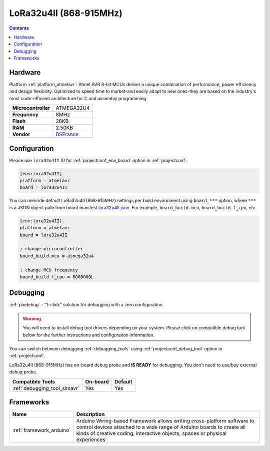  
.. _board_atmelavr_lora32u4II:

LoRa32u4II (868-915MHz)
=======================

.. contents::

Hardware
--------

Platform :ref:`platform_atmelavr`: Atmel AVR 8-bit MCUs deliver a unique combination of performance, power efficiency and design flexibility. Optimized to speed time to market-and easily adapt to new ones-they are based on the industry's most code-efficient architecture for C and assembly programming

.. list-table::

  * - **Microcontroller**
    - ATMEGA32U4
  * - **Frequency**
    - 8MHz
  * - **Flash**
    - 28KB
  * - **RAM**
    - 2.50KB
  * - **Vendor**
    - `BSFrance <https://bsfrance.fr/lora-long-range/1345-LoRa32u4-II-Lora-LiPo-Atmega32u4-SX1276-HPD13-868MHZ-EU-Antenna.html?utm_source=platformio.org&utm_medium=docs>`__


Configuration
-------------

Please use ``lora32u4II`` ID for :ref:`projectconf_env_board` option in :ref:`projectconf`:

.. code-block:: ini

  [env:lora32u4II]
  platform = atmelavr
  board = lora32u4II

You can override default LoRa32u4II (868-915MHz) settings per build environment using
``board_***`` option, where ``***`` is a JSON object path from
board manifest `lora32u4II.json <https://github.com/platformio/platform-atmelavr/blob/master/boards/lora32u4II.json>`_. For example,
``board_build.mcu``, ``board_build.f_cpu``, etc.

.. code-block:: ini

  [env:lora32u4II]
  platform = atmelavr
  board = lora32u4II

  ; change microcontroller
  board_build.mcu = atmega32u4

  ; change MCU frequency
  board_build.f_cpu = 8000000L

Debugging
---------

:ref:`piodebug` - "1-click" solution for debugging with a zero configuration.

.. warning::
    You will need to install debug tool drivers depending on your system.
    Please click on compatible debug tool below for the further
    instructions and configuration information.

You can switch between debugging :ref:`debugging_tools` using
:ref:`projectconf_debug_tool` option in :ref:`projectconf`.

LoRa32u4II (868-915MHz) has on-board debug probe and **IS READY** for debugging. You don't need to use/buy external debug probe.

.. list-table::
  :header-rows:  1

  * - Compatible Tools
    - On-board
    - Default
  * - :ref:`debugging_tool_simavr`
    - Yes
    - Yes

Frameworks
----------
.. list-table::
    :header-rows:  1

    * - Name
      - Description

    * - :ref:`framework_arduino`
      - Arduino Wiring-based Framework allows writing cross-platform software to control devices attached to a wide range of Arduino boards to create all kinds of creative coding, interactive objects, spaces or physical experiences